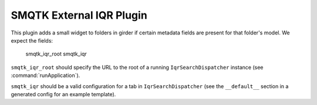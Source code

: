 SMQTK External IQR Plugin
#########################
This plugin adds a small widget to folders in girder if certain metadata fields
are present for that folder's model.  We expect the fields:

    smqtk_iqr_root
    smqtk_iqr

``smqtk_iqr_root`` should specify the URL to the root of a running
``IqrSearchDispatcher`` instance (see :command:`runApplication`).

``smqtk_iqr`` should be a valid configuration for a tab in
``IqrSearchDispatcher`` (see the ``__default__`` section in a generated config
for an example template).
